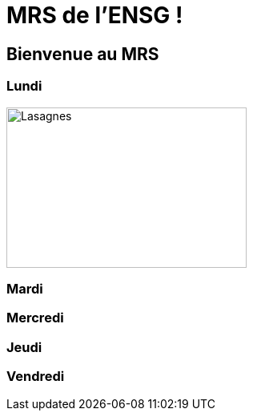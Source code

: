 = MRS de l'ENSG !

== Bienvenue au MRS

=== Lundi 
image::./img/lasagne.jpeg[Lasagnes, 300, 200]
=== Mardi

=== Mercredi

=== Jeudi

=== Vendredi
